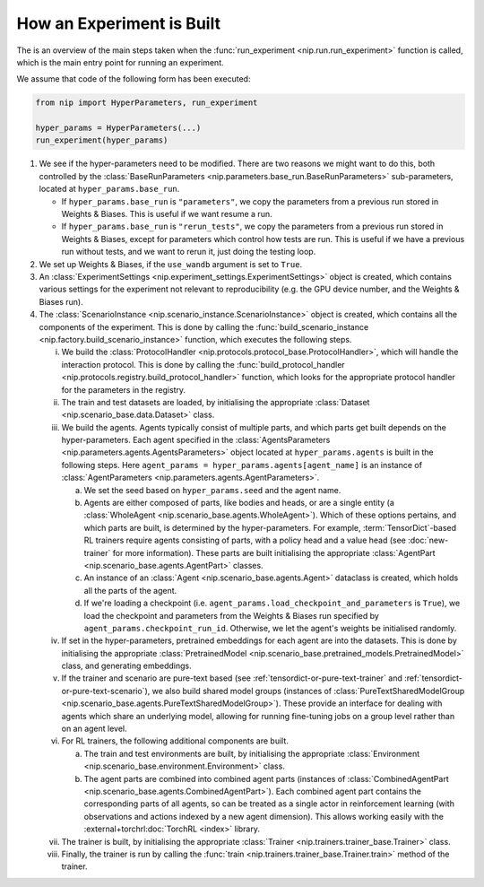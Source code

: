 How an Experiment is Built
==========================

The is an overview of the main steps taken when the :func:`run_experiment
<nip.run.run_experiment>` function is called, which is the main entry point for running
an experiment.

We assume that code of the following form has been executed:


.. code-block:: python

    from nip import HyperParameters, run_experiment

    hyper_params = HyperParameters(...)
    run_experiment(hyper_params)

1. We see if the hyper-parameters need to be modified. There are two reasons we might
   want to do this, both controlled by the :class:`BaseRunParameters
   <nip.parameters.base_run.BaseRunParameters>` sub-parameters, located at
   ``hyper_params.base_run``.

   - If ``hyper_params.base_run`` is ``"parameters"``, we copy the parameters from a
     previous run stored in Weights & Biases. This is useful if we want resume a run.
   - If ``hyper_params.base_run`` is ``"rerun_tests"``, we copy the parameters from a
     previous run stored in Weights & Biases, except for parameters which control how
     tests are run. This is useful if we have a previous run without tests, and we want
     to rerun it, just doing the testing loop.

#. We set up Weights & Biases, if the ``use_wandb`` argument is set to ``True``.

#. An :class:`ExperimentSettings <nip.experiment_settings.ExperimentSettings>` object is
   created, which contains various settings for the experiment not relevant to
   reproducibility (e.g. the GPU device number, and the Weights & Biases run).

#. The :class:`ScenarioInstance <nip.scenario_instance.ScenarioInstance>` object is
   created, which contains all the components of the experiment. This is done by calling
   the :func:`build_scenario_instance <nip.factory.build_scenario_instance>` function,
   which executes the following steps.

   i. We build the :class:`ProtocolHandler
      <nip.protocols.protocol_base.ProtocolHandler>`, which will handle the interaction
      protocol. This is done by calling the :func:`build_protocol_handler
      <nip.protocols.registry.build_protocol_handler>` function, which looks for the
      appropriate protocol handler for the parameters in the registry.

   #. The train and test datasets are loaded, by initialising the appropriate
      :class:`Dataset <nip.scenario_base.data.Dataset>` class.

   #. We build the agents. Agents typically consist of multiple parts, and which parts
      get built depends on the hyper-parameters. Each agent specified in the
      :class:`AgentsParameters <nip.parameters.agents.AgentsParameters>` object located
      at ``hyper_params.agents`` is built in the following steps. Here ``agent_params =
      hyper_params.agents[agent_name]`` is an instance of :class:`AgentParameters
      <nip.parameters.agents.AgentParameters>`.

      a. We set the seed based on ``hyper_params.seed`` and the agent name.

      #. Agents are either composed of parts, like bodies and heads, or are a single
         entity (a :class:`WholeAgent <nip.scenario_base.agents.WholeAgent>`). Which of
         these options pertains, and which parts are built, is determined by the
         hyper-parameters. For example, :term:`TensorDict`-based RL trainers require
         agents consisting of parts, with a policy head and a value head (see
         :doc:`new-trainer` for more information). These parts are built initialising
         the appropriate :class:`AgentPart <nip.scenario_base.agents.AgentPart>`
         classes.

      #. An instance of an :class:`Agent <nip.scenario_base.agents.Agent>` dataclass is
         created, which holds all the parts of the agent.

      #. If we're loading a checkpoint (i.e.
         ``agent_params.load_checkpoint_and_parameters`` is ``True``), we load the
         checkpoint and parameters from the Weights & Biases run specified by
         ``agent_params.checkpoint_run_id``. Otherwise, we let the agent's weights be
         initialised randomly.

   #. If set in the hyper-parameters, pretrained embeddings for each agent are into the
      datasets. This is done by initialising the appropriate :class:`PretrainedModel
      <nip.scenario_base.pretrained_models.PretrainedModel>` class, and generating
      embeddings.

   #. If the trainer and scenario are pure-text based (see
      :ref:`tensordict-or-pure-text-trainer` and
      :ref:`tensordict-or-pure-text-scenario`), we also build shared model groups
      (instances of :class:`PureTextSharedModelGroup
      <nip.scenario_base.agents.PureTextSharedModelGroup>`). These provide an interface
      for dealing with agents which share an underlying model, allowing for running
      fine-tuning jobs on a group level rather than on an agent level.

   #. For RL trainers, the following additional components are built.

      a. The train and test environments are built, by initialising the appropriate
         :class:`Environment <nip.scenario_base.environment.Environment>` class.

      #. The agent parts are combined into combined agent parts (instances of
         :class:`CombinedAgentPart <nip.scenario_base.agents.CombinedAgentPart>`). Each
         combined agent part contains the corresponding parts of all agents, so can be
         treated as a single actor in reinforcement learning (with observations and
         actions indexed by a new agent dimension). This allows working easily with the
         :external+torchrl:doc:`TorchRL <index>` library.

   #. The trainer is built, by initialising the appropriate :class:`Trainer
      <nip.trainers.trainer_base.Trainer>` class.

   #. Finally, the trainer is run by calling the :func:`train
      <nip.trainers.trainer_base.Trainer.train>` method of the trainer.
